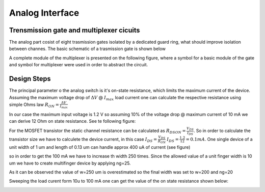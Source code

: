 Analog Interface
-------------------

Trensmission gate and multiplexer cicuits
^^^^^^^^^^^^^^^^^^^^^^^^^^^^^^^^^^^^^^^^^^

The analog part cosist of eight trasmission gates isolated by a dedicated guard ring,
what should improve isolation between channes. The basic schematic of a trasmission gate 
is shown below

.. image:: _static/multiplexer_cir.png
  :width: 400
  :alt: Alternative text


A complete module of the multiplexer is presented on the following figure, where a symbol for a basic 
module of the gate and symbol for multiplexer were used in order to abstract the circuit.

.. image:: _static/multiplexer.png
  :width: 800
  :alt: Alternative text


Design Steps
^^^^^^^^^^^^^

The principal parameter o the analog switch is it's on-state resistance, which limits the maximum current of the device. 
Assuming the maximum voltage drop of :math:`\Delta V` @ :math:`I_{max}` load current one can calculate the respective resistance
using simple Ohms law :math:`R_{ON} = \frac{\Delta V}{I_{max}}`

.. image:: _static/an_switch.jpg
  :width: 600
  :alt: Alternative text

In our case the maximum input voltage is 1.2 V so assuming 10% of the voltage drop @ maximum current of 10 mA we can derive 12 Ohm 
on state resistance. See te following figure:


.. image:: _static/iload_pos.png
  :width: 600
  :alt: Alternative text


For the MOSFET transistor the static  channel resistance can be calculated as  :math:`R_{DSON} = \frac{V_{DS}}{I_{DS}}`.
So in order to calculate the transistor size we have to calculete the device current, in this case :math:`I_{DS} = \frac{V_{DS}}{R_{ON}}`
:math:`I_{DS} = \frac{1.2}{12} = 0.1 mA`.  One single device of a unit width of 1 um  and length of 0.13 um can handle approx 400 uA of current (see figure)

.. image:: _static/mos_out1.png
  :width: 600
  :alt: Alternative text

so in order to get the 100 mA we have to increase th width 250 times. Since the allowed value of a unit finger width is 10 um we have to create  multifinger device by applying ng=25. 


.. image:: _static/mos_out2.png
  :width: 600
  :alt: Alternative text

As it can be observed the value of w=250 um is overestimated so the final width was set to w=200 and ng=20 


Sweeping the load curent form 10u to 100 mA one can get the value of the on state resistance shown below:


.. image:: _static/iload_ron.png
  :width: 600
  :alt: Alternative text





